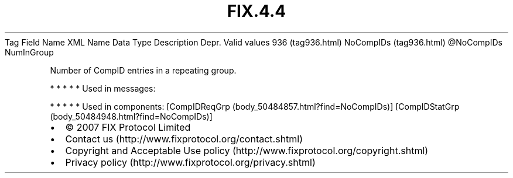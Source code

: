 .TH FIX.4.4 "" "" "Tag #936"
Tag
Field Name
XML Name
Data Type
Description
Depr.
Valid values
936 (tag936.html)
NoCompIDs (tag936.html)
\@NoCompIDs
NumInGroup
.PP
Number of CompID entries in a repeating group.
.PP
   *   *   *   *   *
Used in messages:
.PP
   *   *   *   *   *
Used in components:
[CompIDReqGrp (body_50484857.html?find=NoCompIDs)]
[CompIDStatGrp (body_50484948.html?find=NoCompIDs)]

.PD 0
.P
.PD

.PP
.PP
.IP \[bu] 2
© 2007 FIX Protocol Limited
.IP \[bu] 2
Contact us (http://www.fixprotocol.org/contact.shtml)
.IP \[bu] 2
Copyright and Acceptable Use policy (http://www.fixprotocol.org/copyright.shtml)
.IP \[bu] 2
Privacy policy (http://www.fixprotocol.org/privacy.shtml)
